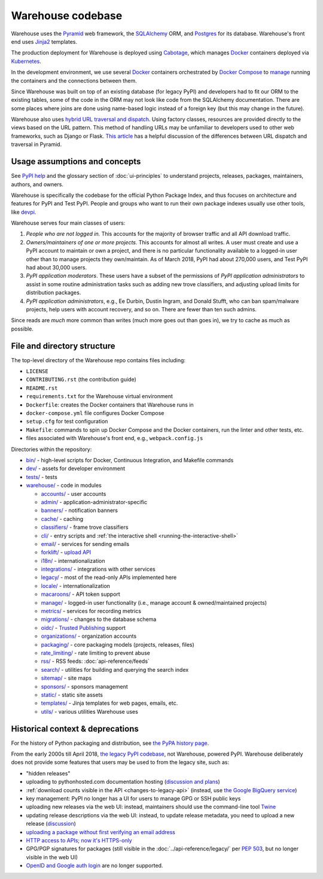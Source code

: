 Warehouse codebase
==================

Warehouse uses the
`Pyramid`_ web framework, the
`SQLAlchemy <https://docs.sqlalchemy.org/en/latest/>`__ ORM, and
`Postgres <https://www.postgresql.org/docs/>`__ for its database.
Warehouse's front end uses `Jinja2 <https://jinja.palletsprojects.com/>`__ templates.

The production deployment for Warehouse is deployed using
`Cabotage <https://github.com/cabotage/cabotage-app>`__, which manages
`Docker`_ containers deployed via `Kubernetes <https://kubernetes.io>`__.

In the development environment, we use several `Docker`_  containers
orchestrated by `Docker Compose <https://docs.docker.com/compose/overview/>`__
to `manage <https://github.com/pypi/warehouse/blob/main/docker-compose.yml#L3>`__
running the containers and the connections between them.

Since Warehouse was built on top of an existing database (for legacy
PyPI) and developers had to fit our ORM to the existing tables, some
of the code in the ORM may not look like code from the SQLAlchemy
documentation. There are some places where joins are done using
name-based logic instead of a foreign key (but this may change in the
future).

Warehouse also uses `hybrid URL traversal and dispatch`_. Using
factory classes, resources are provided directly to the views based on the URL
pattern. This method of handling URLs may be unfamiliar to developers used to
other web frameworks, such as Django or Flask. `This article`_ has a helpful
discussion of the differences between URL dispatch and traversal in Pyramid.

Usage assumptions and concepts
------------------------------

See `PyPI help <https://pypi.org/help/#packages>`_ and the glossary
section of :doc:`ui-principles` to understand projects, releases,
packages, maintainers, authors, and owners.

Warehouse is specifically the codebase for the official Python Package
Index, and thus focuses on architecture and features for PyPI and Test
PyPI. People and groups who want to run their own package indexes
usually use other tools, like `devpi
<https://pypi.org/project/devpi-server/>`_.

Warehouse serves four main classes of users:

1. *People who are not logged in.* This accounts for the majority of
   browser traffic and all API download traffic.
2. *Owners/maintainers of one or more projects.* This accounts for
   almost all writes. A user must create and use a PyPI account to
   maintain or own a project, and there is no particular functionality
   available to a logged-in user other than to manage projects they
   own/maintain. As of March 2018, PyPI had about 270,000 users, and
   Test PyPI had about 30,000 users.
3. *PyPI application moderators*. These users have a subset of the
   permissions of *PyPI application administrators* to assist in some
   routine administration tasks such as adding new trove classifiers,
   and adjusting upload limits for distribution packages.
4. *PyPI application administrators*, e.g., Ee Durbin,
   Dustin Ingram, and Donald Stufft, who can ban
   spam/malware projects, help users with account recovery, and so
   on. There are fewer than ten such admins.

Since reads are *much* more common than writes (much more goes out than
goes in), we try to cache as much as possible.

File and directory structure
----------------------------

The top-level directory of the Warehouse repo contains files including:

-  ``LICENSE``
-  ``CONTRIBUTING.rst`` (the contribution guide)
-  ``README.rst``
-  ``requirements.txt`` for the Warehouse virtual environment
-  ``Dockerfile``: creates the Docker containers that Warehouse runs in
-  ``docker-compose.yml`` file configures Docker Compose
-  ``setup.cfg`` for test configuration
-  ``Makefile``: commands to spin up Docker Compose and the Docker
   containers, run the linter and other tests, etc.
-  files associated with Warehouse's front end, e.g.,
   ``webpack.config.js``

Directories within the repository:

- `bin/ <https://github.com/pypi/warehouse/tree/main/bin>`_ - high-level scripts for Docker, Continuous Integration, and Makefile commands
- `dev/ <https://github.com/pypi/warehouse/tree/main/dev>`_ - assets for developer environment
- `tests/ <https://github.com/pypi/warehouse/tree/main/tests>`_ - tests
- `warehouse/ <https://github.com/pypi/warehouse/tree/main/warehouse>`_ - code in modules

  - `accounts/ <https://github.com/pypi/warehouse/tree/main/warehouse/accounts>`_ - user accounts
  - `admin/ <https://github.com/pypi/warehouse/tree/main/warehouse/admin>`_ - application-administrator-specific
  - `banners/ <https://github.com/pypi/warehouse/tree/main/warehouse/banners>`_ - notification banners
  - `cache/ <https://github.com/pypi/warehouse/tree/main/warehouse/cache>`_ - caching
  - `classifiers/ <https://github.com/pypi/warehouse/tree/main/warehouse/classifiers>`_ - frame trove classifiers
  - `cli/ <https://github.com/pypi/warehouse/tree/main/warehouse/cli>`_ - entry scripts and
    :ref:`the interactive shell <running-the-interactive-shell>`
  - `email/ <https://github.com/pypi/warehouse/tree/main/warehouse/email>`_ - services for sending emails
  - `forklift/ <https://github.com/pypi/warehouse/tree/main/warehouse/forklift>`_ - `upload API <https://docs.pypi.org/api/upload/>`_
  - `i18n/ <https://github.com/pypi/warehouse/tree/main/warehouse/i18n>`_ - internationalization
  - `integrations/ <https://github.com/pypi/warehouse/tree/main/warehouse/integrations>`_ - integrations with other services
  - `legacy/ <https://github.com/pypi/warehouse/tree/main/warehouse/legacy>`_ - most of the read-only APIs implemented here
  - `locale/ <https://github.com/pypi/warehouse/tree/main/warehouse/locale>`_ - internationalization
  - `macaroons/ <https://github.com/pypi/warehouse/tree/main/warehouse/macaroons>`_ - API token support
  - `manage/ <https://github.com/pypi/warehouse/tree/main/warehouse/manage>`_ - logged-in user functionality (i.e., manage account &
    owned/maintained projects)
  - `metrics/ <https://github.com/pypi/warehouse/tree/main/warehouse/metrics>`_ - services for recording metrics
  - `migrations/ <https://github.com/pypi/warehouse/tree/main/warehouse/migrations>`_ - changes to the database schema
  - `oidc/ <https://github.com/pypi/warehouse/tree/main/warehouse/oidc>`_ - `Trusted Publishing <https://docs.pypi.org/trusted-publishers/>`_ support
  - `organizations/ <https://github.com/pypi/warehouse/tree/main/warehouse/organizations>`_ - organization accounts
  - `packaging/ <https://github.com/pypi/warehouse/tree/main/warehouse/packaging>`_ - core packaging models (projects, releases, files)
  - `rate_limiting/ <https://github.com/pypi/warehouse/tree/main/warehouse/rate_limiting>`_ - rate limiting to prevent abuse
  - `rss/ <https://github.com/pypi/warehouse/tree/main/warehouse/rss>`_ - RSS feeds: :doc:`api-reference/feeds`
  - `search/ <https://github.com/pypi/warehouse/tree/main/warehouse/search>`_ - utilities for building and querying the search index
  - `sitemap/ <https://github.com/pypi/warehouse/tree/main/warehouse/sitemap>`_ - site maps
  - `sponsors/ <https://github.com/pypi/warehouse/tree/main/warehouse/sponsors>`_ - sponsors management
  - `static/ <https://github.com/pypi/warehouse/tree/main/warehouse/static>`_ - static site assets
  - `templates/ <https://github.com/pypi/warehouse/tree/main/warehouse/templates>`_ - Jinja templates for web pages, emails, etc.
  - `utils/ <https://github.com/pypi/warehouse/tree/main/warehouse/utils>`_ - various utilities Warehouse uses

.. _Pyramid: https://docs.pylonsproject.org/projects/pyramid/en/latest/index.html
.. _Docker: https://docs.docker.com/
.. _hybrid URL traversal and dispatch: https://docs.pylonsproject.org/projects/pyramid/en/latest/narr/hybrid.html
.. _This article: https://docs.pylonsproject.org/projects/pyramid/en/latest/narr/muchadoabouttraversal.html

Historical context & deprecations
---------------------------------

For the history of Python packaging and distribution, see `the PyPA history
page <https://www.pypa.io/en/latest/history/>`_.

From the early 2000s till April 2018, `the legacy PyPI codebase
<https://github.com/pypa/pypi-legacy>`_, not Warehouse, powered
PyPI. Warehouse deliberately does not provide some features that users
may be used to from the legacy site, such as:

- "hidden releases"

- uploading to pythonhosted.com documentation hosting (`discussion and
  plans <https://github.com/pypi/warehouse/issues/582>`_)

- :ref:`download counts visible in the API <changes-to-legacy-api>`
  (instead, use `the Google BigQuery service <https://packaging.python.org/guides/analyzing-pypi-package-downloads/>`_)

- key management: PyPI no longer has a UI for users to manage GPG or
  SSH public keys

- uploading new releases via the web UI: instead, maintainers should
  use the command-line tool `Twine <https://twine.readthedocs.io/>`_

- updating release descriptions via the web UI: instead, to update
  release metadata, you need to upload a new release (`discussion
  <https://mail.python.org/pipermail/distutils-sig/2017-December/031826.html>`_)

- `uploading a package without first verifying an email address <https://status.python.org/incidents/mgjw1g5yjy5j>`_

- `HTTP access to APIs; now it's HTTPS-only <https://mail.python.org/pipermail/distutils-sig/2017-October/031712.html>`_

- GPG/PGP signatures for packages (still visible in the :doc:`../api-reference/legacy/`
  per `PEP 503 <https://peps.python.org/pep-0503/>`_, but no
  longer visible in the web UI)

- `OpenID and Google auth login <https://mail.python.org/pipermail/distutils-sig/2018-January/031855.html>`_
  are no longer supported.
